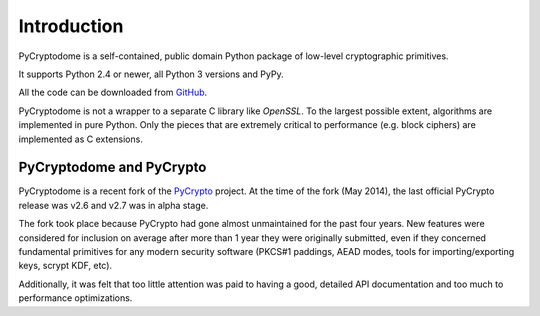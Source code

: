 Introduction
============

PyCryptodome is a self-contained, public domain Python package of low-level
cryptographic primitives.

It supports Python 2.4 or newer, all Python 3 versions and PyPy.

All the code can be downloaded from `GitHub`_.

PyCryptodome is not a wrapper to a separate C library like *OpenSSL*.
To the largest possible extent, algorithms are implemented in pure Python.
Only the pieces that are extremely critical to performance (e.g. block ciphers)
are implemented as C extensions.

PyCryptodome and PyCrypto
-------------------------

PyCryptodome is a recent fork of the `PyCrypto <https://www.dlitz.net/software/pycrypto>`_ project.
At the time of the fork (May 2014), the last official PyCrypto release was v2.6 and v2.7 was in alpha stage.

The fork took place because PyCrypto had gone almost unmaintained for the past four years.
New features were considered for inclusion on average after more than 1 year they
were originally submitted, even if they concerned fundamental primitives for any modern
security software (PKCS#1 paddings, AEAD modes, tools for importing/exporting keys,
scrypt KDF, etc).

Additionally, it was felt that too little attention was paid to having a good, detailed
API documentation and too much to performance optimizations.

.. _GitHub: https://github.com/Legrandin/pycryptodome
